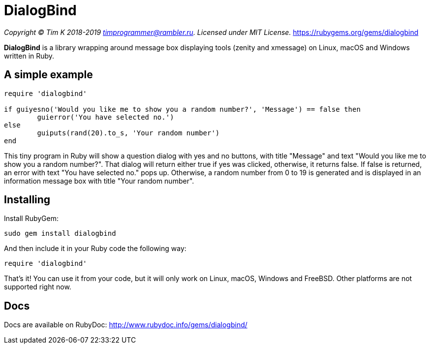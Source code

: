 = DialogBind

_Copyright (C) Tim K 2018-2019 timprogrammer@rambler.ru. Licensed under MIT License._
https://rubygems.org/gems/dialogbind

*DialogBind* is a library wrapping around message box displaying tools (zenity and xmessage) on Linux, macOS and Windows written in Ruby.

== A simple example

[source,ruby]
----
require 'dialogbind'

if guiyesno('Would you like me to show you a random number?', 'Message') == false then
	guierror('You have selected no.')
else
	guiputs(rand(20).to_s, 'Your random number')
end
----
This tiny program in Ruby will show a question dialog with yes and no buttons, with title "Message" and text "Would you like me to show you a random number?". That dialog will return either true if yes was clicked, otherwise, it returns false. If false is returned, an error with text "You have selected no." pops up. Otherwise, a random number from 0 to 19 is generated and is displayed in an information message box with title "Your random number".

== Installing

Install RubyGem:

[source,bash]
----
sudo gem install dialogbind
----

And then include it in your Ruby code the following way:

[source,ruby]
----
require 'dialogbind'
----

That's it! You can use it from your code, but it will only work on Linux, macOS, Windows and FreeBSD. Other platforms are not supported right now.

== Docs

Docs are available on RubyDoc: http://www.rubydoc.info/gems/dialogbind/
